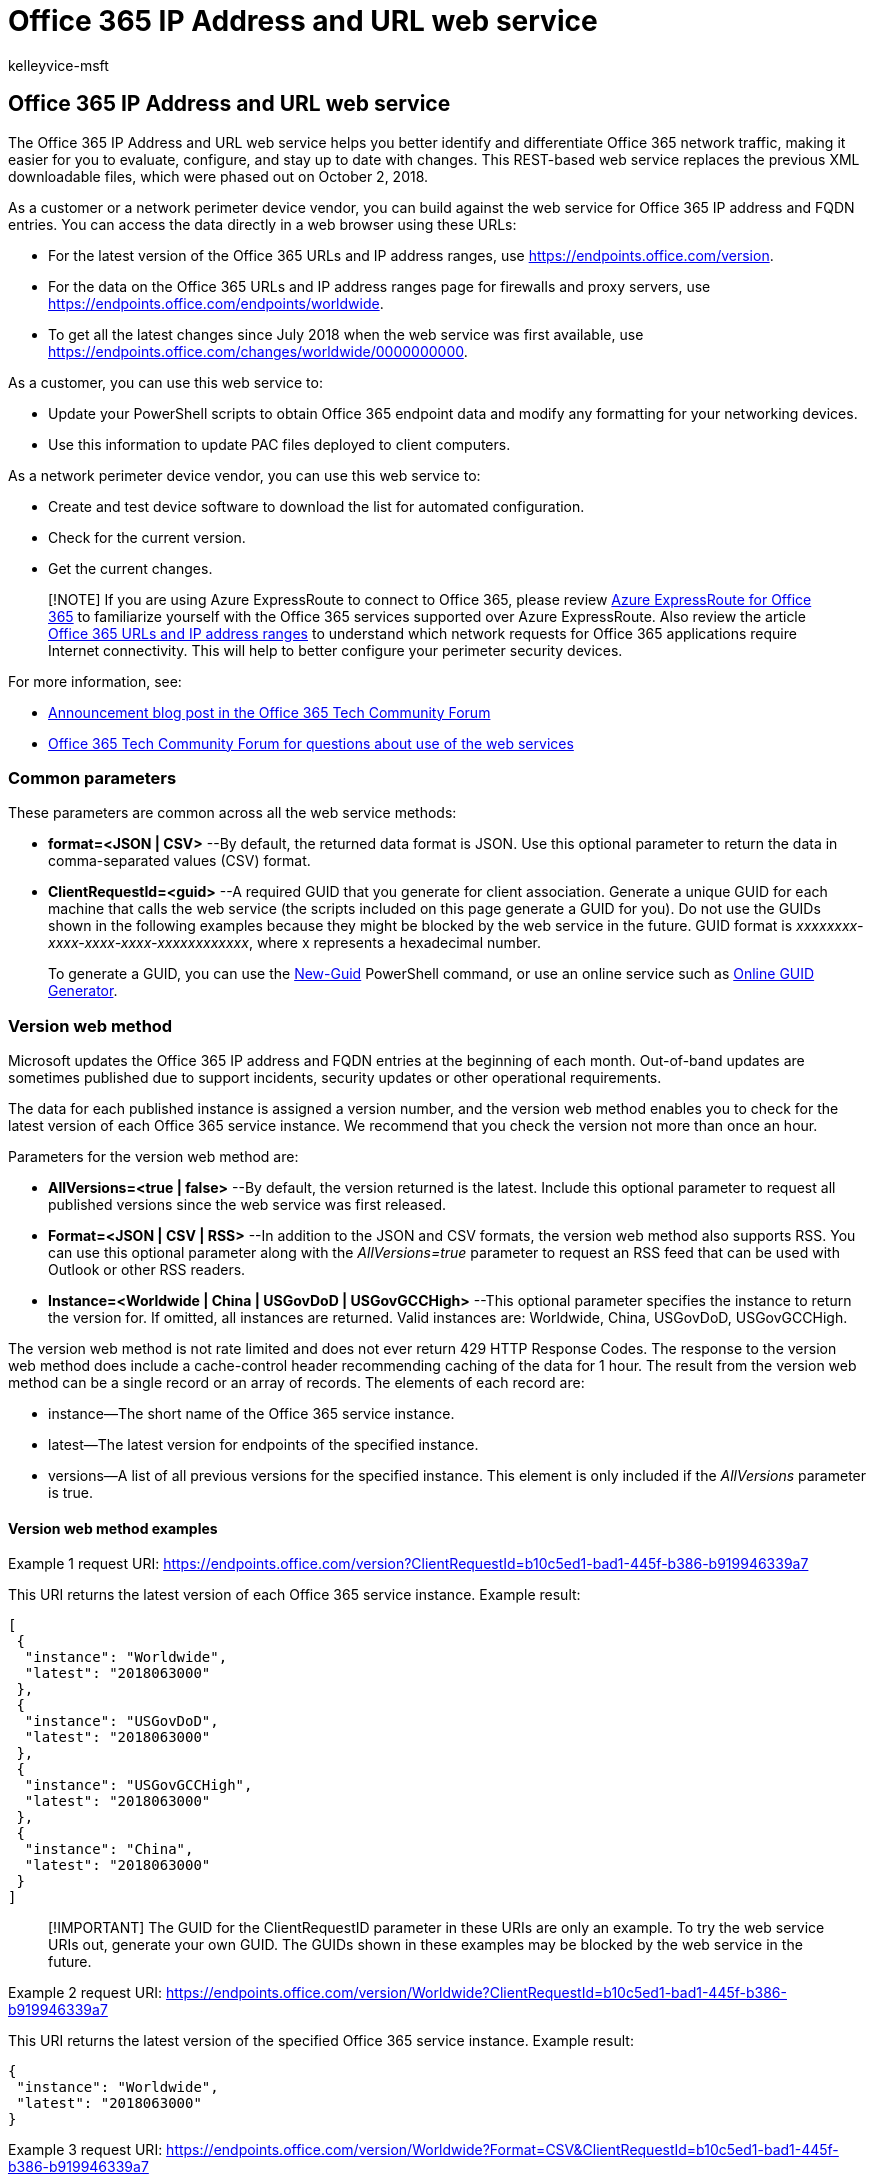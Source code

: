 = Office 365 IP Address and URL web service
:audience: ITPro
:author: kelleyvice-msft
:description: Learn how to use the Office 365 IP Address and URL web service to help you better identify and differentiate Office 365 network traffic.
:f1.keywords: ["CSH"]
:manager: scotv
:ms.author: kvice
:ms.collection: ["Ent_O365", "Strat_O365_Enterprise", "m365initiative-coredeploy"]
:ms.custom: ["Adm_O365", "seo-marvel-apr2020"]
:ms.date: 8/6/2019
:ms.localizationpriority: high
:ms.reviewer: pandrew
:ms.service: microsoft-365-enterprise
:ms.topic: conceptual
:search.appverid: ["MET150", "MOE150", "BCS160"]

== Office 365 IP Address and URL web service

The Office 365 IP Address and URL web service helps you better identify and differentiate Office 365 network traffic, making it easier for you to evaluate, configure, and stay up to date with changes.
This REST-based web service replaces the previous XML downloadable files, which were phased out on October 2, 2018.

As a customer or a network perimeter device vendor, you can build against the web service for Office 365 IP address and FQDN entries.
You can access the data directly in a web browser using these URLs:

* For the latest version of the Office 365 URLs and IP address ranges, use https://endpoints.office.com/version?clientrequestid=b10c5ed1-bad1-445f-b386-b919946339a7[https://endpoints.office.com/version].
* For the data on the Office 365 URLs and IP address ranges page for firewalls and proxy servers, use https://endpoints.office.com/endpoints/worldwide?clientrequestid=b10c5ed1-bad1-445f-b386-b919946339a7[https://endpoints.office.com/endpoints/worldwide].
* To get all the latest changes since July 2018 when the web service was first available, use https://endpoints.office.com/changes/worldwide/0000000000?clientrequestid=b10c5ed1-bad1-445f-b386-b919946339a7[https://endpoints.office.com/changes/worldwide/0000000000].

As a customer, you can use this web service to:

* Update your PowerShell scripts to obtain Office 365 endpoint data and modify any formatting for your networking devices.
* Use this information to update PAC files deployed to client computers.

As a network perimeter device vendor, you can use this web service to:

* Create and test device software to download the list for automated configuration.
* Check for the current version.
* Get the current changes.

____
[!NOTE] If you are using Azure ExpressRoute to connect to Office 365, please review xref:azure-expressroute.adoc[Azure ExpressRoute for Office 365] to familiarize yourself with the Office 365 services supported over Azure ExpressRoute.
Also review the article xref:urls-and-ip-address-ranges.adoc[Office 365 URLs and IP address ranges] to understand which network requests for Office 365 applications require Internet connectivity.
This will help to better configure your perimeter security devices.
____

For more information, see:

* https://techcommunity.microsoft.com/t5/Office-365-Blog/Announcing-Office-365-endpoint-categories-and-Office-365-IP/ba-p/177638[Announcement blog post in the Office 365 Tech Community Forum]
* https://techcommunity.microsoft.com/t5/Office-365-Networking/bd-p/Office365Networking[Office 365 Tech Community Forum for questions about use of the web services]

=== Common parameters

These parameters are common across all the web service methods:

* *format=<JSON | CSV>* --By default, the returned data format is JSON.
Use this optional parameter to return the data in comma-separated values (CSV) format.
* *ClientRequestId=<guid>* --A required GUID that you generate for client association.
Generate a unique GUID for each machine that calls the web service (the scripts included on this page generate a GUID for you).
Do not use the GUIDs shown in the following examples because they might be blocked by the web service in the future.
GUID format is _xxxxxxxx-xxxx-xxxx-xxxx-xxxxxxxxxxxx_, where x represents a hexadecimal number.
+
To generate a GUID, you can use the link:/powershell/module/microsoft.powershell.utility/new-guid[New-Guid] PowerShell command, or use an online service such as https://www.guidgenerator.com/[Online GUID Generator].

=== Version web method

Microsoft updates the Office 365 IP address and FQDN entries at the beginning of each month.
Out-of-band updates are sometimes published due to support incidents, security updates or other operational requirements.

The data for each published instance is assigned a version number, and the version web method enables you to check for the latest version of each Office 365 service instance.
We recommend that you check the version not more than once an hour.

Parameters for the version web method are:

* *AllVersions=<true | false>* --By default, the version returned is the latest.
Include this optional parameter to request all published versions since the web service was first released.
* *Format=<JSON | CSV | RSS>* --In addition to the JSON and CSV formats, the version web method also supports RSS.
You can use this optional parameter along with the _AllVersions=true_ parameter to request an RSS feed that can be used with Outlook or other RSS readers.
* *Instance=<Worldwide | China | USGovDoD | USGovGCCHigh>* --This optional parameter specifies the instance to return the version for.
If omitted, all instances are returned.
Valid instances are: Worldwide, China, USGovDoD, USGovGCCHigh.

The version web method is not rate limited and does not ever return 429 HTTP Response Codes.
The response to the version web method does include a cache-control header recommending caching of the data for 1 hour.
The result from the version web method can be a single record or an array of records.
The elements of each record are:

* instance--The short name of the Office 365 service instance.
* latest--The latest version for endpoints of the specified instance.
* versions--A list of all previous versions for the specified instance.
This element is only included if the _AllVersions_ parameter is true.

==== Version web method examples

Example 1 request URI: https://endpoints.office.com/version?ClientRequestId=b10c5ed1-bad1-445f-b386-b919946339a7

This URI returns the latest version of each Office 365 service instance.
Example result:

[,json]
----
[
 {
  "instance": "Worldwide",
  "latest": "2018063000"
 },
 {
  "instance": "USGovDoD",
  "latest": "2018063000"
 },
 {
  "instance": "USGovGCCHigh",
  "latest": "2018063000"
 },
 {
  "instance": "China",
  "latest": "2018063000"
 }
]
----

____
[!IMPORTANT] The GUID for the ClientRequestID parameter in these URIs are only an example.
To try the web service URIs out, generate your own GUID.
The GUIDs shown in these examples may be blocked by the web service in the future.
____

Example 2 request URI: https://endpoints.office.com/version/Worldwide?ClientRequestId=b10c5ed1-bad1-445f-b386-b919946339a7

This URI returns the latest version of the specified Office 365 service instance.
Example result:

[,json]
----
{
 "instance": "Worldwide",
 "latest": "2018063000"
}
----

Example 3 request URI: https://endpoints.office.com/version/Worldwide?Format=CSV&ClientRequestId=b10c5ed1-bad1-445f-b386-b919946339a7

This URI shows output in CSV format.
Example result:

[,csv]
----
instance,latest
Worldwide,2018063000
----

Example 4 request URI: https://endpoints.office.com/version/Worldwide?AllVersions=true&ClientRequestId=b10c5ed1-bad1-445f-b386-b919946339a7

This URI shows all prior versions that have been published for the Office 365 worldwide service instance.
Example result:

[,json]
----
{
  "instance": "Worldwide",
  "latest": "2018063000",
  "versions": [
    "2018063000",
    "2018062000"
  ]
}
----

Example 5 RSS Feed URI: https://endpoints.office.com/version/worldwide?clientRequestId=b10c5ed1-bad1-445f-b386-b919946339a7&allVersions=true&format=RSS

This URI shows an RSS feed of the published versions that include links to the list of changes for each version.
Example result:

[,xml]
----
<?xml version="1.0" encoding="ISO-8859-1"?>
<rss version="2.0" xmlns:a10="https://www.w3.org/2005/Atom">
<channel>
<link>https://aka.ms/o365ip</link>
<description/>
<language>en-us</language>
<lastBuildDate>Thu, 02 Aug 2018 00:00:00 Z</lastBuildDate>
<item>
<guid isPermaLink="false">2018080200</guid>
<link>https://endpoints.office.com/changes/Worldwide/2018080200?singleVersion&clientRequestId=b10c5ed1-bad1-445f-b386-b919946339a7</link> <description>Version 2018080200 includes 2 changes. IPs: 2 added and 0 removed.</description>
<pubDate>Thu, 02 Aug 2018 00:00:00 Z</pubDate>
</item>
----

=== Endpoints web method

The endpoints web method returns all records for IP address ranges and URLs that make up the Office 365 service.
The latest data from the endpoints web method should always be used for network device configuration.
Microsoft provides advance notice 30 days prior to publishing new additions to give you time to update access control lists and proxy server bypass lists.
We recommend that you only call the endpoints web method again when the version web method indicates that a new version of the data is available.

Parameters for the endpoints web method are:

* *ServiceAreas=<Common | Exchange | SharePoint | Skype>* --A comma-separated list of service areas.
Valid items are _Common_, _Exchange_, _SharePoint_, and _Skype_.
Because _Common_ service area items are a prerequisite for all other service areas, the web service always includes them.
If you do not include this parameter, all service areas are returned.
* *TenantName=<tenant_name>* --Your Office 365 tenant name.
The web service takes your provided name and inserts it in parts of URLs that include the tenant name.
If you don't provide a tenant name, those parts of URLs have the wildcard character (*).
* *NoIPv6=<true | false>* --Set the value to _true_ to exclude IPv6 addresses from the output if you don't use IPv6 in your network.
* *Instance=<Worldwide | China | USGovDoD | USGovGCCHigh>* --This required parameter specifies the instance from which to return the endpoints.
Valid instances are: _Worldwide_, _China_, _USGovDoD_, and _USGovGCCHigh_.

If you call the endpoints web method too many times from the same client IP address, you might receive HTTP response code _429 (Too Many Requests)_.
If you get this response code, wait 1 hour before repeating your request, or generate a new GUID for the request.
As a general best practice, only call the endpoints web method when the version web method indicates that a new version is available.

The result from the endpoints web method is an array of records in which each record represents a specific endpoint set.
The elements for each record are:

* id--The immutable ID number of the endpoint set.
* serviceArea--The service area that this is part of: _Common_, _Exchange_, _SharePoint_, or _Skype_.
* urls--URLs for the endpoint set.
A JSON array of DNS records.
Omitted if blank.
* tcpPorts--TCP ports for the endpoint set.
All ports elements are formatted as a comma-separated list of ports or port ranges separated by a dash character (-).
Ports apply to all IP addresses and all URLs in the endpoint set for a given category.
Omitted if blank.
* udpPorts--UDP ports for the IP address ranges in this endpoint set.
Omitted if blank.
* ips --The IP address ranges associated with this endpoint set as associated with the listed TCP or UDP ports.
A JSON array of IP address ranges.
Omitted if blank.
* category--The connectivity category for the endpoint set.
Valid values are _Optimize_, _Allow_, and _Default_.
If you search the endpoints web method output for the category of a specific IP address or URL, it is possible that your query will return multiple categories.
In such a case, follow the recommendation for the highest priority category.
For example, if the endpoint appears in both _Optimize_ and _Allow_, you should follow the requirements for _Optimize_.
Required.
* expressRoute -- _True_ if this endpoint set is routed over ExpressRoute, _False_ if not.
* required -- _True_ if this endpoint set is required to have connectivity for Office 365 to be supported.
_False_ if this endpoint set is optional.
* notes--For optional endpoints, this text describes Office 365 functionality that would be unavailable if IP addresses or URLs in this endpoint set cannot be accessed at the network layer.
Omitted if blank.

==== Endpoints web method examples

Example 1 request URI: https://endpoints.office.com/endpoints/Worldwide?ClientRequestId=b10c5ed1-bad1-445f-b386-b919946339a7

This URI obtains all endpoints for the Office 365 worldwide instance for all workloads.
Example result that shows an excerpt of the output:

[,json]
----
[
 {
  "id": 1,
  "serviceArea": "Exchange",
  "serviceAreaDisplayName": "Exchange Online",
  "urls":
   [
    "*.protection.outlook.com"
   ],
  "ips":
   [
    "2a01:111:f403::/48", "23.103.132.0/22", "23.103.136.0/21", "23.103.198.0/23", "23.103.212.0/22", "40.92.0.0/14", "40.107.0.0/17", "40.107.128.0/18", "52.100.0.0/14", "213.199.154.0/24", "213.199.180.128/26", "94.245.120.64/26", "207.46.163.0/24", "65.55.88.0/24", "216.32.180.0/23", "23.103.144.0/20", "65.55.169.0/24", "207.46.100.0/24", "2a01:111:f400:7c00::/54", "157.56.110.0/23", "23.103.200.0/22", "104.47.0.0/17", "2a01:111:f400:fc00::/54", "157.55.234.0/24", "157.56.112.0/24", "52.238.78.88/32"
   ],
  "tcpPorts": "443",
  "expressRoute": true,
  "category": "Allow"
 },
 {
  "id": 2,
  "serviceArea": "Exchange",
  "serviceAreaDisplayName": "Exchange Online",
  "urls":
   [
    "*.mail.protection.outlook.com"
   ],
----

The full output of the request in this example would contain other endpoint sets.

Example 2 request URI: https://endpoints.office.com/endpoints/Worldwide?ServiceAreas=Exchange&amp;ClientRequestId=b10c5ed1-bad1-445f-b386-b919946339a7[https://endpoints.office.com/endpoints/Worldwide?ServiceAreas=Exchange&ClientRequestId=b10c5ed1-bad1-445f-b386-b919946339a7]

This example obtains endpoints for the Office 365 Worldwide instance for Exchange Online and dependencies only.

The output, for example,  2 is similar to example 1 except that the results would not include endpoints for SharePoint Online or Skype for Business Online.

=== Changes web method

The changes web method returns the most recent updates that have been published, typically the previous month's changes to IP address ranges and URLs.

The most critical changes to endpoints data are new URLs and IP addresses.
Failure to add an IP address to a firewall access control list or a URL to a proxy server bypass list can cause an outage for Office 365 users behind that network device.
Notwithstanding operational requirements, new endpoints are published to the web service 30 days in advance of the date the endpoints are provisioned for use to give you time to update access control lists and proxy server bypass lists.

The required parameter for the changes web method is:

* *Version=<YYYYMMDDNN>* --Required URL route parameter.
This value is the version that you have currently implemented.
The web service will return the changes since that version.
The format is _YYYYMMDDNN_, where _NN_ is a natural number incremented if there are multiple versions required to be published on a single day, with _00_ representing the first update for a given day.
The web service requires the _version_ parameter to contain exactly 10 digits.

The changes web method is rate limited in the same way as the endpoints web method.
If you receive a 429 HTTP response code, wait 1 hour before repeating your request or generate a new GUID for the request.

The result from the changes web method is an array of records in which each record represents a change in a specific version of the endpoints.
The elements for each record are:

* id--The immutable ID of the change record.
* endpointSetId--The ID of the endpoint set record that is changed.
* disposition--Describes what the change did to the endpoint set record.
Values are _change_, _add_, or _remove_.
* impact--Not all changes will be equally important to every environment.
This element describes the expected impact to an enterprise network perimeter environment as a result of this change.
This element is included only in change records of version *2018112800* and later.
Options for the impact are: -- AddedIp -- An IP address was added to Office 365 and will be live on the service soon.
This represents a change you need to take on a firewall or other layer 3 network perimeter device.
If you don't add this before we start using it, you may experience an outage.
-- AddedUrl -- A URL was added to Office 365 and will be live on the service soon.
This represents a change you need to take on a proxy server or URL parsing network perimeter device.
If you don't add this URL before we start using it, you may experience an outage.
-- AddedIpAndUrl--Both an IP address and a URL were added.
This represents a change you need to take on either a firewall layer 3 device or a proxy server or URL parsing device.
If you don't add this IP/URL pair before we start using it, you may experience an outage.
-- RemovedIpOrUrl -- At least one IP address or URL was removed from Office 365.
Remove the network endpoints from your perimeter devices, but there's no deadline for you to do this.
-- ChangedIsExpressRoute -- The ExpressRoute support attribute was changed.
If you use ExpressRoute, you might need to take action depending on your configuration.
-- MovedIpOrUrl -- We moved an IP address or Url between this endpoint set and another one.
Generally no action is required.
-- RemovedDuplicateIpOrUrl -- We removed a duplicate IP address or Url but it's still published for Office 365.
Generally no action is required.
-- OtherNonPriorityChanges -- We changed something less critical than all of the other options, such as the contents of a note field.
* version--The version of the published endpoint set in which the change was introduced.
Version numbers are of the format _YYYYMMDDNN_, where _NN_ is a natural number incremented if there are multiple versions required to be published on a single day.
* previous--A substructure detailing previous values of changed elements on the endpoint set.
This will not be included for newly added endpoint sets.
Includes  _ExpressRoute_, _serviceArea_, _category_, _required_, _tcpPorts_, _udpPorts_, and _notes_.
* current--A substructure detailing updated values of changes elements on the endpoint set.
Includes _ExpressRoute_, _serviceArea_, _category_, _required_, _tcpPorts_, _udpPorts_, and _notes_.
* add --A substructure detailing items to be added to endpoint set collections.
Omitted if there are no additions.
-- effectiveDate--Defines the data when the additions will be live in the service.
-- ips--Items to be added to the _ips_ array.
-- urls- Items to be added to the _urls_ array.
* remove--A substructure detailing items to be removed from the endpoint set.
Omitted if there are no removals.
-- ips--Items to be removed from the _ips_ array.
-- urls- Items to be removed from the _urls_ array.

==== Changes web method examples

Example 1 request URI: https://endpoints.office.com/changes/worldwide/0000000000?ClientRequestId=b10c5ed1-bad1-445f-b386-b919946339a7

This requests all previous changes to the Office 365 worldwide service instance.
Example result:

[,json]
----
[
 {
  "id": 424,
  "endpointSetId": 32,
  "disposition": "Change",
  "version": "2018062700",
  "remove":
   {
    "urls":
     [
      "*.api.skype.com", "skypegraph.skype.com"
     ]
   }
 },
 {
  "id": 426,
  "endpointSetId": 31,
  "disposition": "Change",
  "version": "2018062700",
  "add":
   {
    "effectiveDate": "20180609",
    "ips":
     [
      "51.140.203.190/32"
     ]
   },
  "remove":
   {
    "ips":
     [
----

Example 2 request URI: https://endpoints.office.com/changes/worldwide/2018062700?ClientRequestId=b10c5ed1-bad1-445f-b386-b919946339a7

This requests changes since the specified version to the Office 365 Worldwide instance.
In this case, the version specified is the latest.
Example result:

[,json]
----
[
  {
    "id":3,
    "endpointSetId":33,
    "changeDescription":"Removing old IP prefixes",
    "disposition":"Change",
    "version":"2018031301",
    "remove":{
      "ips":["65.55.127.0/24","66.119.157.192/26","66.119.158.0/25",
      "111.221.76.128/25","111.221.77.0/26","207.46.5.0/24"]
    }
  },
  {
    "id":4,
    "endpointSetId":45,
    "changeDescription":"Removing old IP prefixes",
    "disposition":"Change",
    "version":"2018031301",
    "remove":{
      "ips":["13.78.93.8/32","40.113.87.220/32","40.114.149.220/32",
      "40.117.100.83/32","40.118.214.164/32","104.208.31.113/32"]
    }
  }
]
----

=== Example PowerShell script

You can run this PowerShell script to see if there are actions you need to take for updated data.
You can run this script as a scheduled task to check for a version update.
To avoid excessive load on the web service, try not to run the script more than once an hour.

The script does the following:

* Checks the version number of the current Office 365 Worldwide instance endpoints by calling the web service REST API.
* Checks for a current version file at _$Env:TEMP\O365_endpoints_latestversion.txt_.
The path of the global variable *$Env:TEMP* is usually _C:\Users\<username>\AppData\Local\Temp_.
* If this is the first time the script has been run, the script returns the current version and all current IP addresses and URLs, writes the endpoints version to the file _$Env:TEMP\O365_endpoints_latestversion.txt_ and the endpoints data output to the file _$Env:TEMP\O365_endpoints_data.txt_.
You can modify the path and/or name of the output file by editing these lines:
+
[,powershell]
----
  $versionpath = $Env:TEMP + "\O365_endpoints_latestversion.txt"
  $datapath = $Env:TEMP + "\O365_endpoints_data.txt"
----

* On each subsequent execution of the script, if the latest web service version is identical to the version in the _O365_endpoints_latestversion.txt_ file, the script exits without making any changes.
* When the latest web service version is newer than the version in the _O365_endpoints_latestversion.txt_ file, the script returns the endpoints and filters for the *Allow* and *Optimize* category endpoints, updates the version in the _O365_endpoints_latestversion.txt_ file, and writes the updated data to the _O365_endpoints_data.txt_ file.

The script generates a unique _ClientRequestId_ for the computer it is executed on, and reuses this ID across multiple calls.
This ID is stored in the _O365_endpoints_latestversion.txt_ file.

==== To run the PowerShell script

. Copy the script and save it to your local hard drive or script location as _Get-O365WebServiceUpdates.ps1_.
. Execute the script in your preferred script editor such as the PowerShell ISE or VS Code, or from a PowerShell console using the following command:
+
[,powershell]
----
powershell.exe -file <path>\Get-O365WebServiceUpdates.ps1
----
+
There are no parameters to pass to the script.

[,powershell]
----
<# Get-O365WebServiceUpdates.ps1
From https://aka.ms/ipurlws
v1.1 8/6/2019

DESCRIPTION
This script calls the REST API of the Office 365 IP and URL Web Service (Worldwide instance)
and checks to see if there has been a new update since the version stored in an existing
$Env:TEMP\O365_endpoints_latestversion.txt file in your user directory's temp folder
(usually C:\Users\<username>\AppData\Local\Temp).
If the file doesn't exist, or the latest version is newer than the current version in the
file, the script returns IPs and/or URLs that have been changed, added or removed in the latest
update and writes the new version and data to the output file $Env:TEMP\O365_endpoints_data.txt.

USAGE
Run as a scheduled task every 60 minutes.

PARAMETERS
n/a

PREREQUISITES
PS script execution policy: Bypass
PowerShell 3.0 or later
Does not require elevation
#>

#Requires -Version 3.0

# web service root URL
$ws = "https://endpoints.office.com"
# path where output files will be stored
$versionpath = $Env:TEMP + "\O365_endpoints_latestversion.txt"
$datapath = $Env:TEMP + "\O365_endpoints_data.txt"

# fetch client ID and version if version file exists; otherwise create new file and client ID
if (Test-Path $versionpath) {
    $content = Get-Content $versionpath
    $clientRequestId = $content[0]
    $lastVersion = $content[1]
    Write-Output ("Version file exists! Current version: " + $lastVersion)
}
else {
    Write-Output ("First run! Creating version file at " + $versionpath + ".")
    $clientRequestId = [GUID]::NewGuid().Guid
    $lastVersion = "0000000000"
    @($clientRequestId, $lastVersion) | Out-File $versionpath
}

# call version method to check the latest version, and pull new data if version number is different
$version = Invoke-RestMethod -Uri ($ws + "/version/Worldwide?clientRequestId=" + $clientRequestId)
if ($version.latest -gt $lastVersion) {
    Write-Host "New version of Office 365 worldwide commercial service instance endpoints detected"
    # write the new version number to the version file
    @($clientRequestId, $version.latest) | Out-File $versionpath
    # invoke endpoints method to get the new data
    $endpointSets = Invoke-RestMethod -Uri ($ws + "/endpoints/Worldwide?clientRequestId=" + $clientRequestId)
    # filter results for Allow and Optimize endpoints, and transform these into custom objects with port and category
    # URL results
    $flatUrls = $endpointSets | ForEach-Object {
        $endpointSet = $_
        $urls = $(if ($endpointSet.urls.Count -gt 0) { $endpointSet.urls } else { @() })
        $urlCustomObjects = @()
        if ($endpointSet.category -in ("Allow", "Optimize")) {
            $urlCustomObjects = $urls | ForEach-Object {
                [PSCustomObject]@{
                    category = $endpointSet.category;
                    url      = $_;
                    tcpPorts = $endpointSet.tcpPorts;
                    udpPorts = $endpointSet.udpPorts;
                }
            }
        }
        $urlCustomObjects
    }
    # IPv4 results
    $flatIp4s = $endpointSets | ForEach-Object {
        $endpointSet = $_
        $ips = $(if ($endpointSet.ips.Count -gt 0) { $endpointSet.ips } else { @() })
        # IPv4 strings contain dots
        $ip4s = $ips | Where-Object { $_ -like '*.*' }
        $ip4CustomObjects = @()
        if ($endpointSet.category -in ("Allow", "Optimize")) {
            $ip4CustomObjects = $ip4s | ForEach-Object {
                [PSCustomObject]@{
                    category = $endpointSet.category;
                    ip = $_;
                    tcpPorts = $endpointSet.tcpPorts;
                    udpPorts = $endpointSet.udpPorts;
                }
            }
        }
        $ip4CustomObjects
    }
    # IPv6 results
    $flatIp6s = $endpointSets | ForEach-Object {
        $endpointSet = $_
        $ips = $(if ($endpointSet.ips.Count -gt 0) { $endpointSet.ips } else { @() })
        # IPv6 strings contain colons
        $ip6s = $ips | Where-Object { $_ -like '*:*' }
        $ip6CustomObjects = @()
        if ($endpointSet.category -in ("Optimize")) {
            $ip6CustomObjects = $ip6s | ForEach-Object {
                [PSCustomObject]@{
                    category = $endpointSet.category;
                    ip = $_;
                    tcpPorts = $endpointSet.tcpPorts;
                    udpPorts = $endpointSet.udpPorts;
                }
            }
        }
        $ip6CustomObjects
    }

    # write output to screen
    Write-Output ("Client Request ID: " + $clientRequestId)
    Write-Output ("Last Version: " + $lastVersion)
    Write-Output ("New Version: " + $version.latest)
    Write-Output ""
    Write-Output "IPv4 Firewall IP Address Ranges"
    ($flatIp4s.ip | Sort-Object -Unique) -join "," | Out-String
    Write-Output "IPv6 Firewall IP Address Ranges"
    ($flatIp6s.ip | Sort-Object -Unique) -join "," | Out-String
    Write-Output "URLs for Proxy Server"
    ($flatUrls.url | Sort-Object -Unique) -join "," | Out-String
    Write-Output ("IP and URL data written to " + $datapath)

    # write output to data file
    Write-Output "Office 365 IP and UL Web Service data" | Out-File $datapath
    Write-Output "Worldwide instance" | Out-File $datapath -Append
    Write-Output "" | Out-File $datapath -Append
    Write-Output ("Version: " + $version.latest) | Out-File $datapath -Append
    Write-Output "" | Out-File $datapath -Append
    Write-Output "IPv4 Firewall IP Address Ranges" | Out-File $datapath -Append
    ($flatIp4s.ip | Sort-Object -Unique) -join "," | Out-File $datapath -Append
    Write-Output "" | Out-File $datapath -Append
    Write-Output "IPv6 Firewall IP Address Ranges" | Out-File $datapath -Append
    ($flatIp6s.ip | Sort-Object -Unique) -join "," | Out-File $datapath -Append
    Write-Output "" | Out-File $datapath -Append
    Write-Output "URLs for Proxy Server" | Out-File $datapath -Append
    ($flatUrls.url | Sort-Object -Unique) -join "," | Out-File $datapath -Append
}
else {
    Write-Host "Office 365 worldwide commercial service instance endpoints are up-to-date."
}
----

=== Example Python Script

Here is a Python script, tested with Python 3.6.3 on Windows 10, that you can run to see if there are actions you need to take for updated data.
This script checks the version number for the Office 365 Worldwide instance endpoints.
When there is a change, it downloads the endpoints and filters for the _Allow_ and _Optimize_ category endpoints.
It also uses a unique ClientRequestId across multiple calls and saves the latest version found in a temporary file.
Call this script once an hour to check for a version update.

[,python]
----
import json
import tempfile
from pathlib import Path
import urllib.request
import uuid
# helper to call the webservice and parse the response
def webApiGet(methodName, instanceName, clientRequestId):
    ws = "https://endpoints.office.com"
    requestPath = ws + '/' + methodName + '/' + instanceName + '?clientRequestId=' + clientRequestId
    request = urllib.request.Request(requestPath)
    with urllib.request.urlopen(request) as response:
        return json.loads(response.read().decode())
# path where client ID and latest version number will be stored
datapath = Path(tempfile.gettempdir() + '/endpoints_clientid_latestversion.txt')
# fetch client ID and version if data exists; otherwise create new file
if datapath.exists():
    with open(datapath, 'r') as fin:
        clientRequestId = fin.readline().strip()
        latestVersion = fin.readline().strip()
else:
    clientRequestId = str(uuid.uuid4())
    latestVersion = '0000000000'
    with open(datapath, 'w') as fout:
        fout.write(clientRequestId + '\n' + latestVersion)
# call version method to check the latest version, and pull new data if version number is different
version = webApiGet('version', 'Worldwide', clientRequestId)
if version['latest'] > latestVersion:
    print('New version of Office 365 worldwide commercial service instance endpoints detected')
    # write the new version number to the data file
    with open(datapath, 'w') as fout:
        fout.write(clientRequestId + '\n' + version['latest'])
    # invoke endpoints method to get the new data
    endpointSets = webApiGet('endpoints', 'Worldwide', clientRequestId)
    # filter results for Allow and Optimize endpoints, and transform these into tuples with port and category
    flatUrls = []
    for endpointSet in endpointSets:
        if endpointSet['category'] in ('Optimize', 'Allow'):
            category = endpointSet['category']
            urls = endpointSet['urls'] if 'urls' in endpointSet else []
            tcpPorts = endpointSet['tcpPorts'] if 'tcpPorts' in endpointSet else ''
            udpPorts = endpointSet['udpPorts'] if 'udpPorts' in endpointSet else ''
            flatUrls.extend([(category, url, tcpPorts, udpPorts) for url in urls])
    flatIps = []
    for endpointSet in endpointSets:
        if endpointSet['category'] in ('Optimize', 'Allow'):
            ips = endpointSet['ips'] if 'ips' in endpointSet else []
            category = endpointSet['category']
            # IPv4 strings have dots while IPv6 strings have colons
            ip4s = [ip for ip in ips if '.' in ip]
            tcpPorts = endpointSet['tcpPorts'] if 'tcpPorts' in endpointSet else ''
            udpPorts = endpointSet['udpPorts'] if 'udpPorts' in endpointSet else ''
            flatIps.extend([(category, ip, tcpPorts, udpPorts) for ip in ip4s])
    print('IPv4 Firewall IP Address Ranges')
    print(','.join(sorted(set([ip for (category, ip, tcpPorts, udpPorts) in flatIps]))))
    print('URLs for Proxy Server')
    print(','.join(sorted(set([url for (category, url, tcpPorts, udpPorts) in flatUrls]))))

    # TODO send mail (e.g. with smtplib/email modules) with new endpoints data
else:
    print('Office 365 worldwide commercial service instance endpoints are up-to-date')
----

=== Web Service interface versioning

Updates to the parameters or results for these web service methods may be required in the future.
After the general availability version of these web services is published, Microsoft will make reasonable efforts to provide advance notice of material updates to the web service.
When Microsoft believes that an update will require changes to clients using the web service, Microsoft will keep the previous version (one version back) of the web service available for at least 12 months after the release of the new version.
Customers who do not upgrade during that time may be unable to access the web service and its methods.
Customers must ensure that clients of the web service continue working without error if the following changes are made to the web service interface signature:

* Adding a new optional parameter to an existing web method that doesn't have to be provided by older clients and doesn't impact the result an older client receives.
* Adding a new named attribute in one of the response REST items or other columns to the response CSV.
* Adding a new web method with a new name that is not called by the older clients.

=== Update notifications

You can use a few different methods to get email notifications when changes to the IP addresses and URLs are published to the web service.

* To use a Power Automate solution, see https://techcommunity.microsoft.com/t5/Office-365-Networking/Use-Microsoft-Flow-to-receive-an-email-for-changes-to-Office-365/m-p/240651[Use Power Automate to receive an email for changes to Office 365 IP Addresses and URLs].
* To deploy an Azure Logic App using an ARM template, see https://aka.ms/ipurlws-updates-template[Office 365 Update Notification (v1.1)].
* To write your own notification script using PowerShell, see link:/powershell/module/microsoft.powershell.utility/send-mailmessage[Send-MailMessage].

=== Exporting a Proxy PAC file

https://www.powershellgallery.com/packages/Get-PacFile[Get-PacFile] is a PowerShell script that reads the latest network endpoints from the Office 365 IP Address and URL web service and creates a sample PAC file.
For information on using Get-PacFile, see link:managing-office-365-endpoints.md#use-a-pac-file-for-direct-routing-of-vital-office-365-traffic[Use a PAC file for direct routing of vital Office 365 traffic].

=== Related Topics

https://support.office.com/article/8548a211-3fe7-47cb-abb1-355ea5aa88a2[Office 365 URLs and IP address ranges]

xref:managing-office-365-endpoints.adoc[Managing Office 365 endpoints]

https://support.office.com/article/d4088321-1c89-4b96-9c99-54c75cae2e6d[Office 365 endpoints FAQ]

xref:microsoft-365-network-connectivity-principles.adoc[Office 365 Network Connectivity Principles]

xref:network-planning-and-performance.adoc[Office 365 network and performance tuning]

xref:assessing-network-connectivity.adoc[Assessing Office 365 network connectivity]

https://support.office.com/article/5fe3e01b-34cf-44e0-b897-b0b2a83f0917[Media Quality and Network Connectivity Performance in Skype for Business Online]

https://support.office.com/article/b363bdca-b00d-4150-96c3-ec7eab5a8a43[Optimizing your network for Skype for Business Online]

xref:performance-tuning-using-baselines-and-history.adoc[Office 365 performance tuning using baselines and performance history]

xref:performance-troubleshooting-plan.adoc[Performance troubleshooting plan for Office 365]
